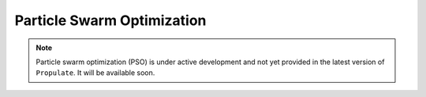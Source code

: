 .. _pso::

Particle Swarm Optimization
===========================

.. note::
   Particle swarm optimization (PSO) is under active development and not yet provided in the latest version of
   ``Propulate``. It will be available soon.